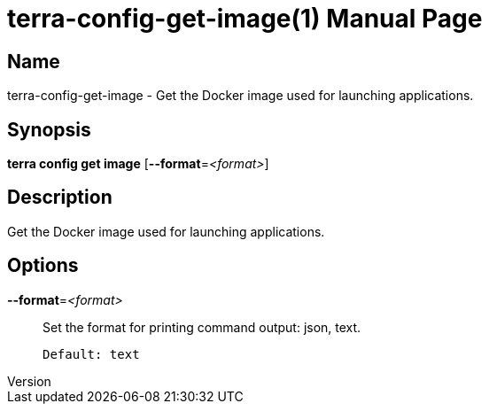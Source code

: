 // tag::picocli-generated-full-manpage[]
// tag::picocli-generated-man-section-header[]
:doctype: manpage
:revnumber: 
:manmanual: Terra Manual
:mansource: 
:man-linkstyle: pass:[blue R < >]
= terra-config-get-image(1)

// end::picocli-generated-man-section-header[]

// tag::picocli-generated-man-section-name[]
== Name

terra-config-get-image - Get the Docker image used for launching applications.

// end::picocli-generated-man-section-name[]

// tag::picocli-generated-man-section-synopsis[]
== Synopsis

*terra config get image* [*--format*=_<format>_]

// end::picocli-generated-man-section-synopsis[]

// tag::picocli-generated-man-section-description[]
== Description

Get the Docker image used for launching applications.

// end::picocli-generated-man-section-description[]

// tag::picocli-generated-man-section-options[]
== Options

*--format*=_<format>_::
  Set the format for printing command output: json, text.
+
  Default: text

// end::picocli-generated-man-section-options[]

// end::picocli-generated-full-manpage[]
